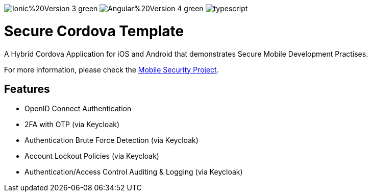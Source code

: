 image:https://img.shields.io/badge/Ionic%20Version-3-green.svg[]
image:https://img.shields.io/badge/Angular%20Version-4-green.svg[]
image:https://badges.frapsoft.com/typescript/code/typescript.svg?v=101[]

= Secure Cordova Template

A Hybrid Cordova Application for iOS and Android that demonstrates Secure Mobile Development Practises.

For more information, please check the https://github.com/feedhenry/mobile-security[Mobile Security Project].

== Features
- OpenID Connect Authentication
- 2FA with OTP (via Keycloak)
- Authentication Brute Force Detection (via Keycloak)
- Account Lockout Policies (via Keycloak)
- Authentication/Access Control Auditing & Logging (via Keycloak)
